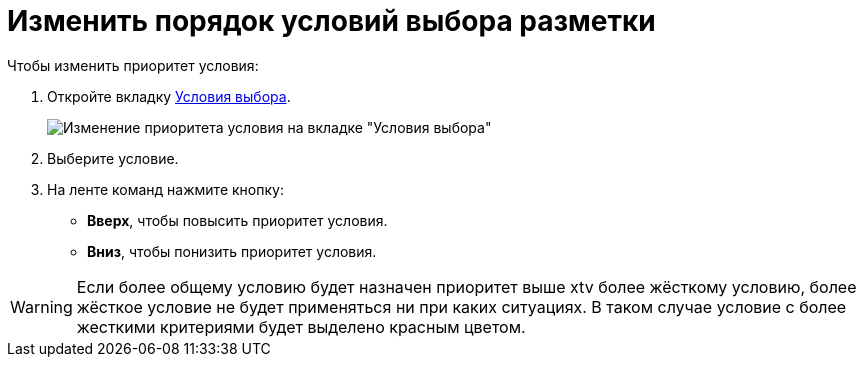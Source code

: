 = Изменить порядок условий выбора разметки

.Чтобы изменить приоритет условия:
. Откройте вкладку xref:interfaceConditionsTab.adoc[Условия выбора].
+
image::dl_ui_layoutpriority.png[Изменение приоритета условия на вкладке "Условия выбора"]
. Выберите условие.
. На ленте команд нажмите кнопку:
* *Вверх*, чтобы повысить приоритет условия.
* *Вниз*, чтобы понизить приоритет условия.

WARNING: Если более общему условию будет назначен приоритет выше xtv более жёсткому условию, более жёсткое условие не будет применяться ни при каких ситуациях. В таком случае условие с более жесткими критериями будет выделено красным цветом.
